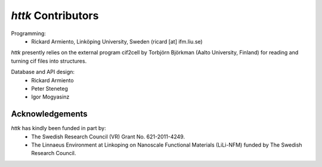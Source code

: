 =====================================================================
*httk* Contributors
=====================================================================
.. raw:: text
   :file: header.txt

Programming:
  - Rickard Armiento, Linköping University, Sweden (ricard [at] ifm.liu.se)

*httk* presently relies on the external program cif2cell by Torbjörn Björkman (Aalto University, Finland) for reading and turning cif files into structures.

Database and API design:
  - Rickard Armiento

  - Peter Steneteg

  - Igor Mogyasinz

Acknowledgements
----------------

*httk* has kindly been funded in part by:
    - The Swedish Research Council (VR) Grant No. 621-2011-4249.

    - The Linnaeus Environment at Linkoping on Nanoscale Functional Materials (LiLi-NFM) funded by The Swedish Research Council.
